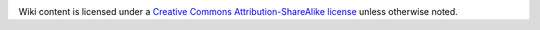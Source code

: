 |Creative Commons License|

Wiki content is licensed under a `Creative Commons
Attribution-ShareAlike
license <http://creativecommons.org/licenses/by-sa/3.0/>`__ unless
otherwise noted.

.. |Creative Commons License| image:: https://i.creativecommons.org/l/by-sa/3.0/88x31.png
   :target: http://creativecommons.org/licenses/by-sa/3.0/
